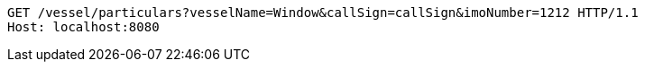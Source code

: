 [source,http,options="nowrap"]
----
GET /vessel/particulars?vesselName=Window&callSign=callSign&imoNumber=1212 HTTP/1.1
Host: localhost:8080

----